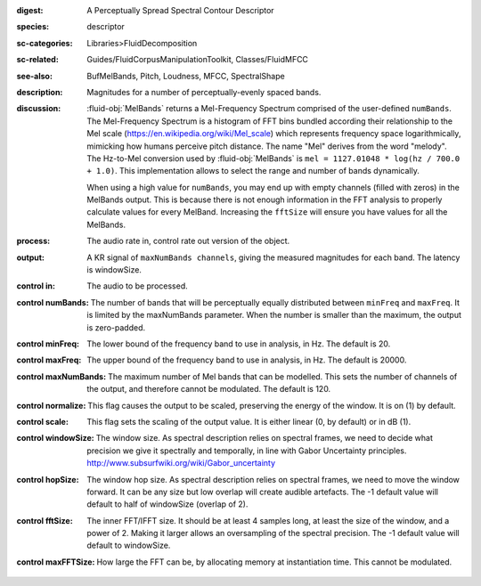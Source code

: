 :digest: A Perceptually Spread Spectral Contour Descriptor
:species: descriptor
:sc-categories: Libraries>FluidDecomposition
:sc-related: Guides/FluidCorpusManipulationToolkit, Classes/FluidMFCC
:see-also: BufMelBands, Pitch, Loudness, MFCC, SpectralShape
:description: Magnitudes for a number of perceptually-evenly spaced bands.
:discussion: 

   :fluid-obj:`MelBands` returns a Mel-Frequency Spectrum comprised of the user-defined ``numBands``. The Mel-Frequency Spectrum is a histogram of FFT bins bundled according their relationship to the Mel scale (https://en.wikipedia.org/wiki/Mel_scale) which represents frequency space logarithmically, mimicking how humans perceive pitch distance. The name "Mel" derives from the word "melody". The Hz-to-Mel conversion used by :fluid-obj:`MelBands` is ``mel = 1127.01048 * log(hz / 700.0 + 1.0)``. This implementation allows to select the range and number of bands dynamically.

   When using a high value for ``numBands``, you may end up with empty channels (filled with zeros) in the MelBands output. This is because there is not enough information in the FFT analysis to properly calculate values for every MelBand. Increasing the ``fftSize`` will ensure you have values for all the MelBands.
   
:process: The audio rate in, control rate out version of the object.
:output: A KR signal of ``maxNumBands channels``, giving the measured magnitudes for each band. The latency is windowSize.

:control in:

   The audio to be processed.

:control numBands:

   The number of bands that will be perceptually equally distributed between ``minFreq`` and ``maxFreq``. It is limited by the maxNumBands parameter. When the number is smaller than the maximum, the output is zero-padded.

:control minFreq:

   The lower bound of the frequency band to use in analysis, in Hz. The default is 20.

:control maxFreq:

   The upper bound of the frequency band to use in analysis, in Hz. The default is 20000.

:control maxNumBands:

   The maximum number of Mel bands that can be modelled. This sets the number of channels of the output, and therefore cannot be modulated. The default is 120.

:control normalize:

   This flag causes the output to be scaled, preserving the energy of the window. It is on (1) by default.

:control scale:

   This flag sets the scaling of the output value. It is either linear (0, by default) or in dB (1).

:control windowSize:

   The window size. As spectral description relies on spectral frames, we need to decide what precision we give it spectrally and temporally, in line with Gabor Uncertainty principles. http://www.subsurfwiki.org/wiki/Gabor_uncertainty

:control hopSize:

   The window hop size. As spectral description relies on spectral frames, we need to move the window forward. It can be any size but low overlap will create audible artefacts. The -1 default value will default to half of windowSize (overlap of 2).

:control fftSize:

   The inner FFT/IFFT size. It should be at least 4 samples long, at least the size of the window, and a power of 2. Making it larger allows an oversampling of the spectral precision. The -1 default value will default to windowSize.

:control maxFFTSize:

   How large the FFT can be, by allocating memory at instantiation time. This cannot be modulated.
